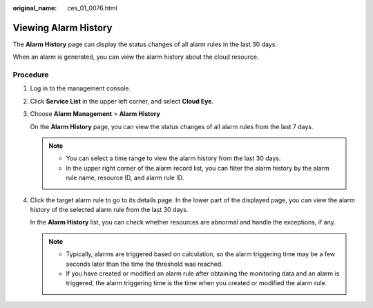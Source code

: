 :original_name: ces_01_0076.html

.. _ces_01_0076:

Viewing Alarm History
=====================

The **Alarm History** page can display the status changes of all alarm rules in the last 30 days.

When an alarm is generated, you can view the alarm history about the cloud resource.

Procedure
---------

#. Log in to the management console.

#. Click **Service List** in the upper left corner, and select **Cloud Eye**.

#. Choose **Alarm Management** > **Alarm History**

   On the **Alarm History** page, you can view the status changes of all alarm rules from the last 7 days.

   .. note::

      -  You can select a time range to view the alarm history from the last 30 days.
      -  In the upper right corner of the alarm record list, you can filter the alarm history by the alarm rule name, resource ID, and alarm rule ID.

#. Click the target alarm rule to go to its details page. In the lower part of the displayed page, you can view the alarm history of the selected alarm rule from the last 30 days.

   In the **Alarm History** list, you can check whether resources are abnormal and handle the exceptions, if any.

   .. note::

      -  Typically, alarms are triggered based on calculation, so the alarm triggering time may be a few seconds later than the time the threshold was reached.
      -  If you have created or modified an alarm rule after obtaining the monitoring data and an alarm is triggered, the alarm triggering time is the time when you created or modified the alarm rule.
